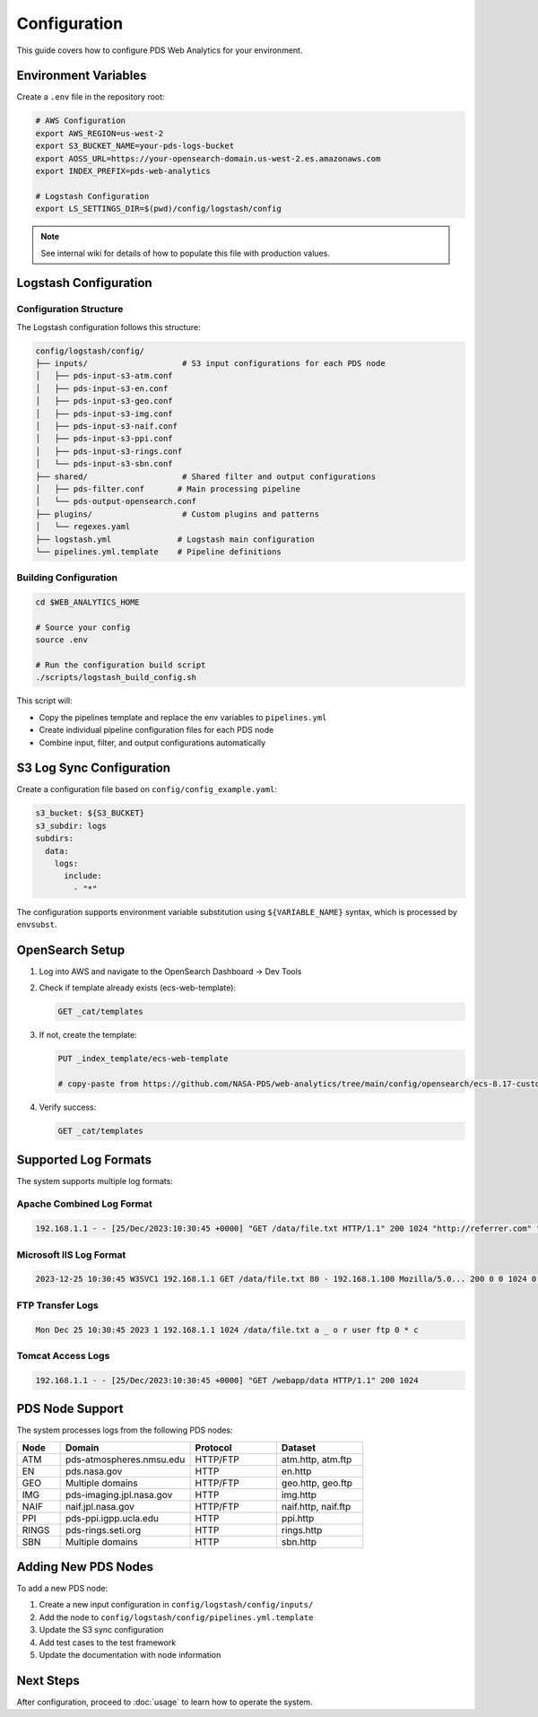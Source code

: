 Configuration
=============

This guide covers how to configure PDS Web Analytics for your environment.

Environment Variables
---------------------

Create a ``.env`` file in the repository root:

.. code-block:: bash

    # AWS Configuration
    export AWS_REGION=us-west-2
    export S3_BUCKET_NAME=your-pds-logs-bucket
    export AOSS_URL=https://your-opensearch-domain.us-west-2.es.amazonaws.com
    export INDEX_PREFIX=pds-web-analytics

    # Logstash Configuration
    export LS_SETTINGS_DIR=$(pwd)/config/logstash/config

.. note::
   See internal wiki for details of how to populate this file with production values.

Logstash Configuration
----------------------

Configuration Structure
~~~~~~~~~~~~~~~~~~~~~~~

The Logstash configuration follows this structure:

.. code-block:: text

    config/logstash/config/
    ├── inputs/                    # S3 input configurations for each PDS node
    │   ├── pds-input-s3-atm.conf
    │   ├── pds-input-s3-en.conf
    │   ├── pds-input-s3-geo.conf
    │   ├── pds-input-s3-img.conf
    │   ├── pds-input-s3-naif.conf
    │   ├── pds-input-s3-ppi.conf
    │   ├── pds-input-s3-rings.conf
    │   └── pds-input-s3-sbn.conf
    ├── shared/                    # Shared filter and output configurations
    │   ├── pds-filter.conf       # Main processing pipeline
    │   └── pds-output-opensearch.conf
    ├── plugins/                   # Custom plugins and patterns
    │   └── regexes.yaml
    ├── logstash.yml              # Logstash main configuration
    └── pipelines.yml.template    # Pipeline definitions

Building Configuration
~~~~~~~~~~~~~~~~~~~~~~

.. code-block:: bash

    cd $WEB_ANALYTICS_HOME

    # Source your config
    source .env

    # Run the configuration build script
    ./scripts/logstash_build_config.sh

This script will:

* Copy the pipelines template and replace the env variables to ``pipelines.yml``
* Create individual pipeline configuration files for each PDS node
* Combine input, filter, and output configurations automatically

S3 Log Sync Configuration
--------------------------

Create a configuration file based on ``config/config_example.yaml``:

.. code-block:: yaml

    s3_bucket: ${S3_BUCKET}
    s3_subdir: logs
    subdirs:
      data:
        logs:
          include:
            - "*"

The configuration supports environment variable substitution using ``${VARIABLE_NAME}`` syntax, which is processed by ``envsubst``.

OpenSearch Setup
----------------

1. Log into AWS and navigate to the OpenSearch Dashboard → Dev Tools
2. Check if template already exists (ecs-web-template):

   .. code-block:: text

       GET _cat/templates

3. If not, create the template:

   .. code-block:: text

       PUT _index_template/ecs-web-template

       # copy-paste from https://github.com/NASA-PDS/web-analytics/tree/main/config/opensearch/ecs-8.17-custom-template.json

4. Verify success:

   .. code-block:: text

       GET _cat/templates

Supported Log Formats
---------------------

The system supports multiple log formats:

Apache Combined Log Format
~~~~~~~~~~~~~~~~~~~~~~~~~~

.. code-block:: text

    192.168.1.1 - - [25/Dec/2023:10:30:45 +0000] "GET /data/file.txt HTTP/1.1" 200 1024 "http://referrer.com" "Mozilla/5.0..."

Microsoft IIS Log Format
~~~~~~~~~~~~~~~~~~~~~~~~

.. code-block:: text

    2023-12-25 10:30:45 W3SVC1 192.168.1.1 GET /data/file.txt 80 - 192.168.1.100 Mozilla/5.0... 200 0 0 1024 0 15

FTP Transfer Logs
~~~~~~~~~~~~~~~~~

.. code-block:: text

    Mon Dec 25 10:30:45 2023 1 192.168.1.1 1024 /data/file.txt a _ o r user ftp 0 * c

Tomcat Access Logs
~~~~~~~~~~~~~~~~~~

.. code-block:: text

    192.168.1.1 - - [25/Dec/2023:10:30:45 +0000] "GET /webapp/data HTTP/1.1" 200 1024

PDS Node Support
----------------

The system processes logs from the following PDS nodes:

.. list-table::
   :header-rows: 1
   :widths: 10 30 20 20

   * - Node
     - Domain
     - Protocol
     - Dataset
   * - ATM
     - pds-atmospheres.nmsu.edu
     - HTTP/FTP
     - atm.http, atm.ftp
   * - EN
     - pds.nasa.gov
     - HTTP
     - en.http
   * - GEO
     - Multiple domains
     - HTTP/FTP
     - geo.http, geo.ftp
   * - IMG
     - pds-imaging.jpl.nasa.gov
     - HTTP
     - img.http
   * - NAIF
     - naif.jpl.nasa.gov
     - HTTP/FTP
     - naif.http, naif.ftp
   * - PPI
     - pds-ppi.igpp.ucla.edu
     - HTTP
     - ppi.http
   * - RINGS
     - pds-rings.seti.org
     - HTTP
     - rings.http
   * - SBN
     - Multiple domains
     - HTTP
     - sbn.http

Adding New PDS Nodes
--------------------

To add a new PDS node:

1. Create a new input configuration in ``config/logstash/config/inputs/``
2. Add the node to ``config/logstash/config/pipelines.yml.template``
3. Update the S3 sync configuration
4. Add test cases to the test framework
5. Update the documentation with node information

Next Steps
----------

After configuration, proceed to :doc:`usage` to learn how to operate the system.

